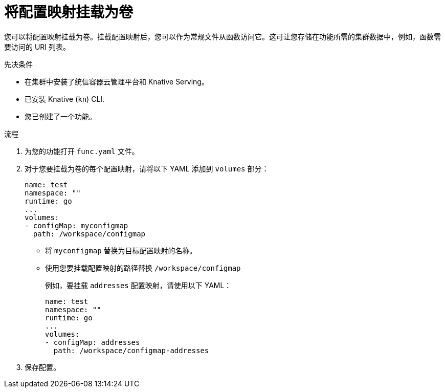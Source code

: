 // Module included in the following assemblies:
//
// * serverless/functions/serverless-functions-accessing-secrets-configmaps.adoc

:_content-type: PROCEDURE
[id="serverless-functions-mounting-configmap-as-volume_{context}"]
= 将配置映射挂载为卷

您可以将配置映射挂载为卷。挂载配置映射后，您可以作为常规文件从函数访问它。这可让您存储在功能所需的集群数据中，例如，函数需要访问的 URI 列表。

.先决条件

* 在集群中安装了统信容器云管理平台和 Knative Serving。
* 已安装 Knative (`kn`) CLI.
* 您已创建了一个功能。

.流程

. 为您的功能打开  `func.yaml` 文件。

. 对于您要挂载为卷的每个配置映射，请将以下 YAML 添加到 `volumes` 部分：
+
[source,yaml]
----
name: test
namespace: ""
runtime: go
...
volumes:
- configMap: myconfigmap
  path: /workspace/configmap
----
+
* 将 `myconfigmap` 替换为目标配置映射的名称。
* 使用您要挂载配置映射的路径替换  `/workspace/configmap`
+
例如，要挂载 `addresses` 配置映射，请使用以下 YAML：
+
[source,yaml]
----
name: test
namespace: ""
runtime: go
...
volumes:
- configMap: addresses
  path: /workspace/configmap-addresses
----

. 保存配置。
